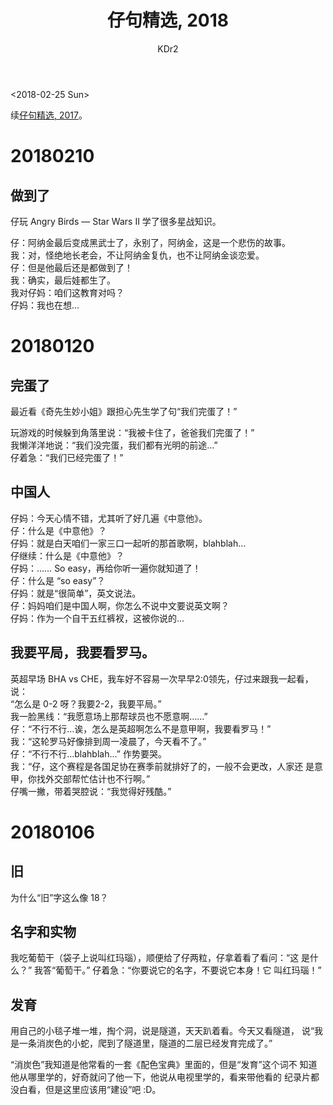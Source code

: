 # -*- mode: org; mode: auto-fill -*-
#+TITLE: 仔句精选, 2018
#+AUTHOR: KDr2

#+OPTIONS: toc:nil
#+OPTIONS: num:nil

#+BEGIN: inc-file :file "common.inc.org"
#+END:
#+CALL: dynamic-header() :results raw

#+BEGIN: inc-file :file "gad.inc.org"
#+END:

# - DATE
<2018-02-25 Sun>

# 仔句精选

续[[file:1802-child-unterances-2017.org][仔句精选, 2017]]。

* 20180210
** 做到了

   仔玩 Angry Birds — Star Wars II 学了很多星战知识。

   仔：阿纳金最后变成黑武士了，永别了，阿纳金，这是一个悲伤的故事。 \\
   我：对，怪绝地长老会，不让阿纳金复仇，也不让阿纳金谈恋爱。 \\
   仔：但是他最后还是都做到了！ \\
   我：确实，最后娃都生了。 \\
   我对仔妈：咱们这教育对吗？ \\
   仔妈：我也在想… \\

* 20180120

** 完蛋了

   最近看《奇先生妙小姐》跟担心先生学了句“我们完蛋了！”

   玩游戏的时候躲到角落里说：“我被卡住了，爸爸我们完蛋了！” \\
   我懒洋洋地说：“我们没完蛋，我们都有光明的前途…” \\
   仔着急：“我们已经完蛋了！”


** 中国人

   仔妈：今天心情不错，尤其听了好几遍《中意他》。 \\
   仔：什么是《中意他》？ \\
   仔妈：就是白天咱们一家三口一起听的那首歌啊，blahblah… \\
   仔继续：什么是《中意他》？ \\
   仔妈：…… So easy，再给你听一遍你就知道了！ \\
   仔：什么是 “so easy”？ \\
   仔妈：就是“很简单”，英文说法。 \\
   仔：妈妈咱们是中国人啊，你怎么不说中文要说英文啊？ \\
   仔妈：作为一个自干五红裤衩，这被你说的…


** 我要平局，我要看罗马。

   英超早场 BHA vs CHE，我车好不容易一次早早2:0领先，仔过来跟我一起看，
   说： \\
   “怎么是 0-2 呀？我要2-2，我要平局。” \\
   我一脸黑线：“我愿意场上那帮球员也不愿意啊……” \\
   仔：“不行不行…诶，怎么是英超啊怎么不是意甲啊，我要看罗马！” \\
   我：“这轮罗马好像排到周一凌晨了，今天看不了。” \\
   仔：“不行不行…blahblah…” 作势要哭。 \\
   我：“仔，这个赛程是各国足协在赛季前就排好了的，一般不会更改，人家还
   是意甲，你找外交部帮忙估计也不行啊。” \\
   仔嘴一撇，带着哭腔说：“我觉得好残酷。”



* 20180106
** 旧
   为什么“旧”字这么像 18？
** 名字和实物
   我吃葡萄干（袋子上说叫红玛瑙），顺便给了仔两粒，仔拿着看了看问：“这
   是什么？” 我答“葡萄干。” 仔着急：“你要说它的名字，不要说它本身！它
   叫红玛瑙！”
** 发育
   用自己的小毯子堆一堆，掏个洞，说是隧道，天天趴着看。今天又看隧道，
   说“我是一条消炭色的小蛇，爬到了隧道里，隧道的二层已经发育完成了。”

   “消炭色”我知道是他常看的一套《配色宝典》里面的，但是“发育”这个词不
   知道他从哪里学的，好奇就问了他一下，他说从电视里学的，看来带他看的
   纪录片都没白看，但是这里应该用“建设”吧 :D。
